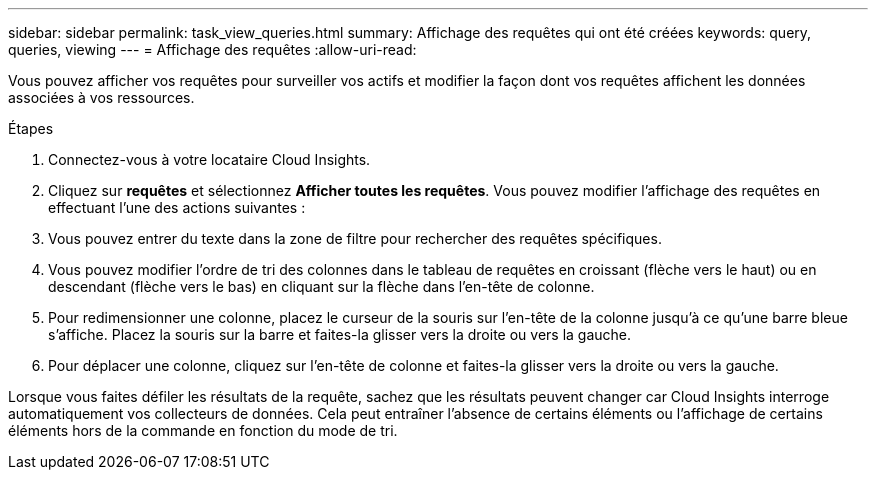 ---
sidebar: sidebar 
permalink: task_view_queries.html 
summary: Affichage des requêtes qui ont été créées 
keywords: query, queries, viewing 
---
= Affichage des requêtes
:allow-uri-read: 


[role="lead"]
Vous pouvez afficher vos requêtes pour surveiller vos actifs et modifier la façon dont vos requêtes affichent les données associées à vos ressources.

.Étapes
. Connectez-vous à votre locataire Cloud Insights.
. Cliquez sur *requêtes* et sélectionnez *Afficher toutes les requêtes*. Vous pouvez modifier l'affichage des requêtes en effectuant l'une des actions suivantes :
. Vous pouvez entrer du texte dans la zone de filtre pour rechercher des requêtes spécifiques.
. Vous pouvez modifier l'ordre de tri des colonnes dans le tableau de requêtes en croissant (flèche vers le haut) ou en descendant (flèche vers le bas) en cliquant sur la flèche dans l'en-tête de colonne.
. Pour redimensionner une colonne, placez le curseur de la souris sur l'en-tête de la colonne jusqu'à ce qu'une barre bleue s'affiche. Placez la souris sur la barre et faites-la glisser vers la droite ou vers la gauche.
. Pour déplacer une colonne, cliquez sur l'en-tête de colonne et faites-la glisser vers la droite ou vers la gauche.


Lorsque vous faites défiler les résultats de la requête, sachez que les résultats peuvent changer car Cloud Insights interroge automatiquement vos collecteurs de données. Cela peut entraîner l'absence de certains éléments ou l'affichage de certains éléments hors de la commande en fonction du mode de tri.
